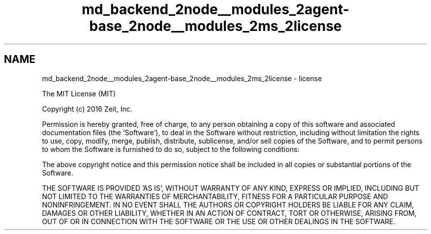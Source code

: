 .TH "md_backend_2node__modules_2agent-base_2node__modules_2ms_2license" 3 "My Project" \" -*- nroff -*-
.ad l
.nh
.SH NAME
md_backend_2node__modules_2agent-base_2node__modules_2ms_2license \- license 
.PP
The MIT License (MIT)
.PP
Copyright (c) 2016 Zeit, Inc\&.
.PP
Permission is hereby granted, free of charge, to any person obtaining a copy of this software and associated documentation files (the 'Software'), to deal in the Software without restriction, including without limitation the rights to use, copy, modify, merge, publish, distribute, sublicense, and/or sell copies of the Software, and to permit persons to whom the Software is furnished to do so, subject to the following conditions:
.PP
The above copyright notice and this permission notice shall be included in all copies or substantial portions of the Software\&.
.PP
THE SOFTWARE IS PROVIDED 'AS IS', WITHOUT WARRANTY OF ANY KIND, EXPRESS OR IMPLIED, INCLUDING BUT NOT LIMITED TO THE WARRANTIES OF MERCHANTABILITY, FITNESS FOR A PARTICULAR PURPOSE AND NONINFRINGEMENT\&. IN NO EVENT SHALL THE AUTHORS OR COPYRIGHT HOLDERS BE LIABLE FOR ANY CLAIM, DAMAGES OR OTHER LIABILITY, WHETHER IN AN ACTION OF CONTRACT, TORT OR OTHERWISE, ARISING FROM, OUT OF OR IN CONNECTION WITH THE SOFTWARE OR THE USE OR OTHER DEALINGS IN THE SOFTWARE\&. 
